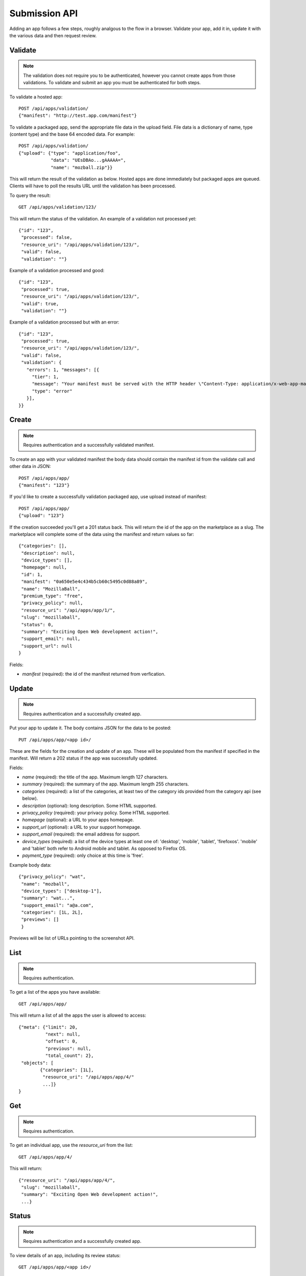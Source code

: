.. _submission:

======================
Submission API
======================

Adding an app follows a few steps, roughly analgous to the flow in a browser.
Validate your app, add it in, update it with the various data and
then request review.

Validate
========

.. note:: The validation does not require you to be authenticated, however you
    cannot create apps from those validations. To validate and submit an app
    you must be authenticated for both steps.

To validate a hosted app::

        POST /api/apps/validation/
        {"manifest": "http://test.app.com/manifest"}

To validate a packaged app, send the appropriate file data in the upload field.
File data is a dictionary of name, type (content type) and the base 64 encoded
data. For example::

        POST /api/apps/validation/
        {"upload": {"type": "application/foo",
                    "data": "UEsDBAo...gAAAAA=",
                    "name": "mozball.zip"}}

This will return the result of the validation as below. Hosted apps are done
immediately but packaged apps are queued. Clients will have to poll the results
URL until the validation has been processed.

To query the result::

        GET /api/apps/validation/123/

This will return the status of the validation. An example of a validation not processed yet::

        {"id": "123",
         "processed": false,
         "resource_uri": "/api/apps/validation/123/",
         "valid": false,
         "validation": ""}

Example of a validation processed and good::

        {"id": "123",
         "processed": true,
         "resource_uri": "/api/apps/validation/123/",
         "valid": true,
         "validation": ""}

Example of a validation processed but with an error::

        {"id": "123",
         "processed": true,
         "resource_uri": "/api/apps/validation/123/",
         "valid": false,
         "validation": {
           "errors": 1, "messages": [{
             "tier": 1,
             "message": "Your manifest must be served with the HTTP header \"Content-Type: application/x-web-app-manifest+json\". We saw \"text/html; charset=utf-8\".",
             "type": "error"
           }],
        }}

Create
======

.. note:: Requires authentication and a successfully validated manifest.

To create an app with your validated manifest the body data should contain the
manifest id from the validate call and other data in JSON::


        POST /api/apps/app/
        {"manifest": "123"}

If you'd like to create a successfully validation packaged app, use upload
instead of manifest::

        POST /api/apps/app/
        {"upload": "123"}

If the creation succeeded you'll get a 201 status back. This will return the id
of the app on the marketplace as a slug. The marketplace will complete some of
the data using the manifest and return values so far::

        {"categories": [],
         "description": null,
         "device_types": [],
         "homepage": null,
         "id": 1,
         "manifest": "0a650e5e4c434b5cb60c5495c0d88a89",
         "name": "MozillaBall",
         "premium_type": "free",
         "privacy_policy": null,
         "resource_uri": "/api/apps/app/1/",
         "slug": "mozillaball",
         "status": 0,
         "summary": "Exciting Open Web development action!",
         "support_email": null,
         "support_url": null
        }

Fields:

* `manifest` (required): the id of the manifest returned from verfication.

Update
======

.. note:: Requires authentication and a successfully created app.

Put your app to update it. The body contains JSON for the data to be posted::

        PUT /api/apps/app/<app id>/

These are the fields for the creation and update of an app. These will be
populated from the manifest if specified in the manifest. Will return a 202
status if the app was successfully updated.

Fields:

* `name` (required): the title of the app. Maximum length 127 characters.
* `summary` (required): the summary of the app. Maximum length 255 characters.
* `categories` (required): a list of the categories, at least two of the
  category ids provided from the category api (see below).
* `description` (optional): long description. Some HTML supported.
* `privacy_policy` (required): your privacy policy. Some HTML supported.
* `homepage` (optional): a URL to your apps homepage.
* `support_url` (optional): a URL to your support homepage.
* `support_email` (required): the email address for support.
* `device_types` (required): a list of the device types at least one of:
  'desktop', 'mobile', 'tablet', 'firefoxos'. 'mobile' and 'tablet' both refer
  to Android mobile and tablet. As opposed to Firefox OS.
* `payment_type` (required): only choice at this time is 'free'.

Example body data::

        {"privacy_policy": "wat",
         "name": "mozball",
         "device_types": ["desktop-1"],
         "summary": "wat...",
         "support_email": "a@a.com",
         "categories": [1L, 2L],
         "previews": []
         }

Previews will be list of URLs pointing to the screenshot API.

List
====

.. note:: Requires authentication.

To get a list of the apps you have available::

        GET /api/apps/app/

This will return a list of all the apps the user is allowed to access::

        {"meta": {"limit": 20,
                  "next": null,
                  "offset": 0,
                  "previous": null,
                  "total_count": 2},
         "objects": [
                {"categories": [1L],
                 "resource_uri": "/api/apps/app/4/"
                 ...]}
        }

Get
===

.. note:: Requires authentication.

To get an individual app, use the `resource_uri` from the list::

        GET /api/apps/app/4/

This will return::

        {"resource_uri": "/api/apps/app/4/",
         "slug": "mozillaball",
         "summary": "Exciting Open Web development action!",
         ...}

Status
======

.. note:: Requires authentication and a successfully created app.

To view details of an app, including its review status::

        GET /api/apps/app/<app id>/

Returns the status of the app::

        {"slug": "your-test-app",
         "name": "My cool app",
         ...}

Screenshots or videos
=====================

.. note:: Requires authentication and a successfully created app.

These can be added as seperate API calls. There are limits in the marketplace
for what screenshots and videos can be accepted. There is a 5MB limit on file
uploads through the API (for more use the web interface).

Create
++++++

Create a screenshot or video::

        POST /api/apps/preview/?app=<app id>

The body should contain the screenshot or video to be uploaded in the following
format::

        {"position": 1, "file": {"type": "image/jpg", "data": "iVBOR..."}}

Fields:

* `file`: a dictionary containing two fields:
  * `type`: the content type
  * `data`: base64 encoded string of the preview to be added
* `position`: the position of the preview on the app. We show the previews in
  order

This will return a 201 if the screenshot or video is successfully created. If
not we'll return the reason for the error.

Returns the screenshot id::

        {"position": 1, "thumbnail_url": "/img/uploads/...",
         "image_url": "/img/uploads/...", "filetype": "image/png",
         "resource_uri": "/api/apps/preview/1/"}

Get
+++

Get information about the screenshot or video::


        GET /api/apps/preview/<preview id>/

Returns::

        {"addon": "/api/apps/app/1/", "id": 1, "position": 1,
         "thumbnail_url": "/img/uploads/...", "image_url": "/img/uploads/...",
         "filetype": "image/png", "resource_uri": "/api/apps/preview/1/"}


Delete
++++++

Delete a screenshot of video::

        DELETE /api/apps/preview/<preview id>/

This will return a 204 if the screenshot has been deleted.

Enabling an App
===============

.. note:: Requires authentication and a successfully created app.

Once all the data has been completed and at least one screenshot created, you
can push the app to the review queue::

        PATCH /api/apps/status/<app id>/
        {"status": "pending"}

* `status` (optional): key statuses are

  * `incomplete`: incomplete
  * `pending`: pending
  * `public`: public
  * `waiting`: waiting to be public

* `disabled_by_user` (optional): `True` or `False`.

Valid transitions that users can initiate are:

* *waiting to be public* to *public*: occurs when the app has been reviewed,
  but not yet been made public.
* *incomplete* to *pending*: call this once your app has been completed and it
  will be added to the Marketplace review queue. This can only be called if all
  the required data is there. If not, you'll get an error containing the
  reason. For example::

        PATCH /api/apps/status/<app id>/
        {"status": "pending"}

        Status code: 400
        {"error_message":
                {"status": ["You must provide a support email.",
                            "You must provide at least one device type.",
                            "You must provide at least one category.",
                            "You must upload at least one screenshot or video."]}}

* *disabled_by_user*: by changing this value from `True` to `False` you can
  enable or disable an app.

